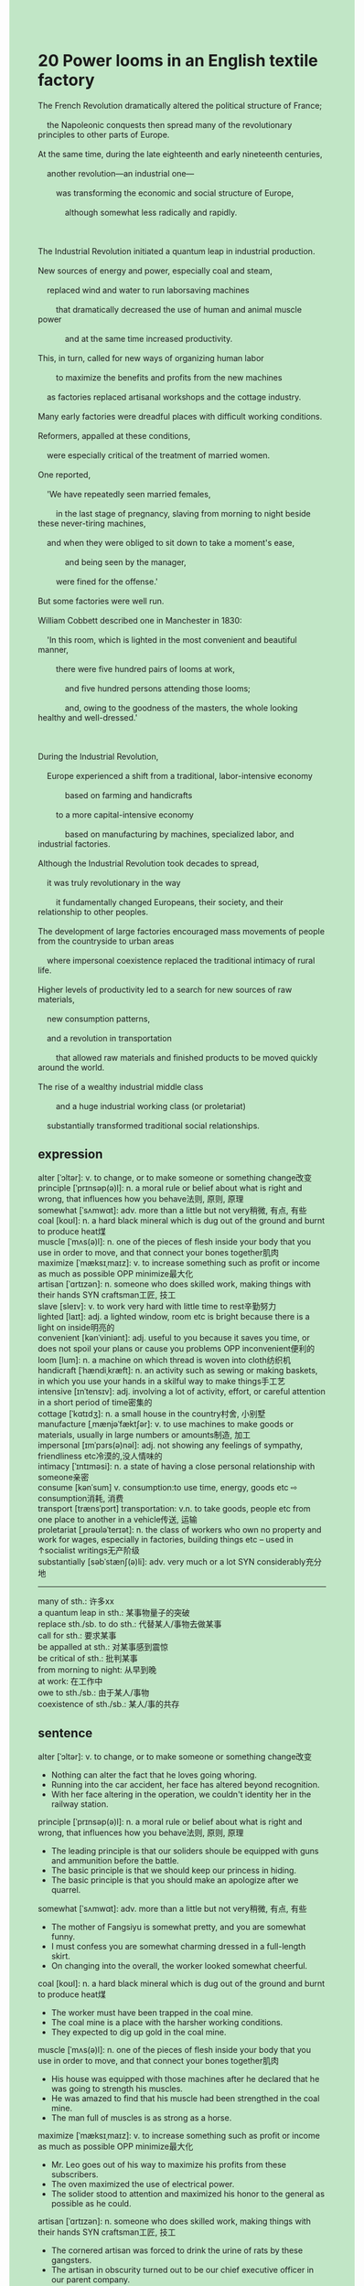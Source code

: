 #+OPTIONS: \n:t toc:nil num:nil html-postamble:nil
#+HTML_HEAD_EXTRA: <style>body {background: rgb(193, 230, 198) !important;}</style>
* 20 Power looms in an English textile factory
#+begin_verse
The French Revolution dramatically altered the political structure of France;
	the Napoleonic conquests then spread many of the revolutionary principles to other parts of Europe.
At the same time, during the late eighteenth and early nineteenth centuries,
	another revolution---an industrial one---
		was transforming the economic and social structure of Europe,
			although somewhat less radically and rapidly.

The Industrial Revolution initiated a quantum leap in industrial production.
New sources of energy and power, especially coal and steam,
	replaced wind and water to run laborsaving machines
		that dramatically decreased the use of human and animal muscle power
			and at the same time increased productivity.
This, in turn, called for new ways of organizing human labor
		to maximize the benefits and profits from the new machines
	as factories replaced artisanal workshops and the cottage industry.
Many early factories were dreadful places with difficult working conditions.
Reformers, appalled at these conditions,
	were especially critical of the treatment of married women.
One reported,
	'We have repeatedly seen married females,
		in the last stage of pregnancy, slaving from morning to night beside these never-tiring machines,
	and when they were obliged to sit down to take a moment's ease,
			and being seen by the manager,
		were fined for the offense.'
But some factories were well run.
William Cobbett described one in Manchester in 1830:
	'In this room, which is lighted in the most convenient and beautiful manner,
		there were five hundred pairs of looms at work,
			and five hundred persons attending those looms;
			and, owing to the goodness of the masters, the whole looking healthy and well-dressed.'

During the Industrial Revolution,
	Europe experienced a shift from a traditional, labor-intensive economy
			based on farming and handicrafts
		to a more capital-intensive economy
			based on manufacturing by machines, specialized labor, and industrial factories.
Although the Industrial Revolution took decades to spread,
	it was truly revolutionary in the way
		it fundamentally changed Europeans, their society, and their relationship to other peoples.
The development of large factories encouraged mass movements of people from the countryside to urban areas
	where impersonal coexistence replaced the traditional intimacy of rural life.
Higher levels of productivity led to a search for new sources of raw materials,
	new consumption patterns,
	and a revolution in transportation
		that allowed raw materials and finished products to be moved quickly around the world.
The rise of a wealthy industrial middle class
		and a huge industrial working class (or proletariat)
	substantially transformed traditional social relationships.
#+end_verse
** expression
alter [ˈɔltər]: v. to change, or to make someone or something change改变
principle [ˈprɪnsəp(ə)l]: n. a moral rule or belief about what is right and wrong, that influences how you behave法则, 原则, 原理
somewhat [ˈsʌmwɑt]: adv. more than a little but not very稍微, 有点, 有些
coal [koʊl]: n. a hard black mineral which is dug out of the ground and burnt to produce heat煤
muscle [ˈmʌs(ə)l]: n. one of the pieces of flesh inside your body that you use in order to move, and that connect your bones together肌肉
maximize [ˈmæksɪˌmaɪz]: v. to increase something such as profit or income as much as possible OPP minimize最大化
artisan [ˈɑrtɪzən]: n. someone who does skilled work, making things with their hands SYN craftsman工匠, 技工
slave [sleɪv]: v. to work very hard with little time to rest辛勤努力
lighted [laɪt]: adj. a lighted window, room etc is bright because there is a light on inside明亮的
convenient [kənˈviniənt]: adj. useful to you because it saves you time, or does not spoil your plans or cause you problems OPP inconvenient便利的
loom [lum]: n. a machine on which thread is woven into cloth纺织机
handicraft [ˈhændiˌkræft]: n. an activity such as sewing or making baskets, in which you use your hands in a skilful way to make things手工艺
intensive [ɪnˈtensɪv]: adj. involving a lot of activity, effort, or careful attention in a short period of time密集的
cottage [ˈkɑtɪdʒ]: n. a small house in the country村舍, 小别墅
manufacture [ˌmænjəˈfæktʃər]: v. to use machines to make goods or materials, usually in large numbers or amounts制造, 加工
impersonal [ɪmˈpɜrs(ə)nəl]: adj. not showing any feelings of sympathy, friendliness etc冷漠的,没人情味的
intimacy [ˈɪntɪməsi]: n. a state of having a close personal relationship with someone亲密
consume [kənˈsum] v. consumption:to use time, energy, goods etc ⇨ consumption消耗, 消费
transport [trænsˈpɔrt] transportation: v.n. to take goods, people etc from one place to another in a vehicle传送, 运输
proletariat [ˌprəʊləˈterɪət]: n. the class of workers who own no property and work for wages, especially in factories, building things etc – used in ↑socialist writings无产阶级
substantially [səbˈstænʃ(ə)li]: adv. very much or a lot SYN considerably充分地
--------------------
many of sth.: 许多xx
a quantum leap in sth.: 某事物量子的突破
replace sth./sb. to do sth.: 代替某人/事物去做某事
call for sth.: 要求某事
be appalled at sth.: 对某事感到震惊
be critical of sth.: 批判某事
from morning to night: 从早到晚
at work: 在工作中
owe to sth./sb.: 由于某人/事物
coexistence of sth./sb.: 某人/事的共存
** sentence
alter [ˈɔltər]: v. to change, or to make someone or something change改变
- Nothing can alter the fact that he loves going whoring.
- Running into the car accident, her face has altered beyond recognition.
- With her face altering in the operation, we couldn't identity her in the railway station.
principle [ˈprɪnsəp(ə)l]: n. a moral rule or belief about what is right and wrong, that influences how you behave法则, 原则, 原理
- The leading principle is that our soliders shoule be equipped with guns and ammunition before the battle.
- The basic principle is that we should keep our princess in hiding.
- The basic principle is that you should make an apologize after we quarrel.
somewhat [ˈsʌmwɑt]: adv. more than a little but not very稍微, 有点, 有些
- The mother of Fangsiyu is somewhat pretty, and you are somewhat funny.
- I must confess you are somewhat charming dressed in a full-length skirt.
- On changing into the overall, the worker looked somewhat cheerful.
coal [koʊl]: n. a hard black mineral which is dug out of the ground and burnt to produce heat煤
- The worker must have been trapped in the coal mine. 
- The coal mine is a place with the harsher working conditions.
- They expected to dig up gold in the coal mine.
muscle [ˈmʌs(ə)l]: n. one of the pieces of flesh inside your body that you use in order to move, and that connect your bones together肌肉
- His house was equipped with those machines after he declared that he was going to strength his muscles.
- He was amazed to find that his muscle had been strengthed in the coal mine.
- The man full of muscles is as strong as a horse.
maximize [ˈmæksɪˌmaɪz]: v. to increase something such as profit or income as much as possible OPP minimize最大化
- Mr. Leo goes out of his way to maximize his profits from these subscribers.
- The oven maximized the use of electrical power.
- The solider stood to attention and maximized his honor to the general as possible as he could.
artisan [ˈɑrtɪzən]: n. someone who does skilled work, making things with their hands SYN craftsman工匠, 技工
- The cornered artisan was forced to drink the urine of rats by these gangsters.
- The artisan in obscurity turned out to be our chief executive officer in our parent company.
- The artisan's apartment was used as a place of worship for the local Christanity.
slave [sleɪv]: v. to work very hard with little time to rest辛勤努力
- Slaving from morning to afternoon, he hasn't said a word.
- Slaving from morning to night, you must feel tired.
- The note reminded me of my mother slaving from morning to night in my youth.
lighted [laɪt]: adj. a lighted window, room etc is bright because there is a light on inside明亮的
- I used to dream of buying an apartment with lighted bedroom.
- A lighted classroom still remains a dream for some children in remote villages.
- The only lighted room in the rural school was used as a place of worship for the natives.
convenient [kənˈviniənt]: adj. useful to you because it saves you time, or does not spoil your plans or cause you problems OPP inconvenient便利的
- Owing to convenient transportation, I and my wife chose the house.
- Your apartment is convenient which is only 5 miles from the supermarket.
- I want to lend a convenient apartment because I may be working from morning to night in our subsidiary.
loom [lum]: n. a machine on which thread is woven into cloth纺织机
- The factory was sacked by the local gangsters and the lost looms were worth 2000 dollars.
- The spread of this kind of looms in Europe marked the end of the old regime.
- This kind of looms spread through these merchants from Europe to India.
handicraft [ˈhændiˌkræft]: n. an activity such as sewing or making baskets, in which you use your hands in a skilful way to make things手工艺
- After retire, the headmaster devoted his life to the handicraft.
- It is a handicraft my parents presented with me on my birthday.
- The handicraft named after a famous scientist.
intensive [ɪnˈtensɪv] intensively: adj. involving a lot of activity, effort, or careful attention in a short period of time密集的
- After studying intensively, I got familiar with these ideas of philophes.
- The beggar knocked intensively at my door to ask for meals.
- The homework proved intensive, for I made progresses a great deal.
cottage [ˈkɑtɪdʒ]: n. a small house in the country村舍, 小别墅
- Our cottage must be the only modern house in the district.
- If the cottage had been burnt down, we wouldn't have lived in poverty.
- The cottage used as a place of worship has been burnt down by the natives.
manufacture [ˌmænjəˈfæktʃər]: v. to use machines to make goods or materials, usually in large numbers or amounts制造, 加工
- You'd better eat healthy food rather than eat manufactured food.
- The sacks were full of manufactured food.
- My wife complained that we had been eating manufactured food weeks after weeks.
impersonal [ɪmˈpɜrs(ə)nəl]: adj. not showing any feelings of sympathy, friendliness etc冷漠的,没人情味的
- The lawyer regarded as impersonal gave me a hand when I ran into serious trouble.
- My wife is so impersonal that she always borrows other money and never pays it back.
- His impersonal behavior in public led to the punishment from the mob of artisans.
intimacy [ˈɪntɪməsi]: n. a state of having a close personal relationship with someone亲密
- Because of the intimacy in my hometown, my father was reluctant to share with my house in the city.
- The intimacy between he and his girlfriend gave rise to the envy of his roommate.
- The intimacy of the marriage was damaged by his lies.
consume [kənˈsum] v. consumption:to use time, energy, goods etc ⇨ consumption消耗, 消费
- This kind of cars is said to consume less fuel on the highway.
- The paper we consume will be recycled by the manufacturer.
- The manufacturer consumes a lot of water, which led to the owner's death which met at the hands of the natives.
transport [trænsˈpɔrt] transportation: v.n. to take goods, people etc from one place to another in a vehicle传送, 运输
- It is no use transporting these silks to the area where the earthquake erupted.
- We were commissioned to transport these children to the bank of the river.
- Needless to say, the boy who played truant from school was transported to the border, not Paris which he dreamed of.
proletariat [ˌprəʊləˈterɪət]: n. the class of workers who own no property and work for wages, especially in factories, building things etc – used in ↑socialist writings无产阶级
- The meeting must extend more political rights and power to the proletariat.
- The prolatariat in the most wealthy country of the world still lives in poverty.
- Angered by the ignorance of the Parliament, the proletariat decided to go on a strike.
substantially [səbˈstænʃ(ə)li]: adv. very much or a lot SYN considerably充分地
- The birth rate in teenagers in this country has decreased substantially.
- It rains substantially, for the stream wound its way in the field which used to be dried.
- She took advantage of the invention substantially and made a profit.
--------------------
many of sth.: 许多xx
- There are many of passenagers who stands in the compartment of the train.
- The ideas of the Enlightenment haven't captured hearts and minds of many of Europeans.
- Many of pots in China are manufactured in this town.
a quantum leap in sth.: 某事物量子的突破
- A quantum leap in the treatment of cancer saved his life.
- A quantum leap in science led to the collapse of the papal power.
- Studying from morning to night, he made a quantum leap in English.
replace sth./sb. to do sth.: 代替某人/事物去做某事
- Mr. Fredo, don't worry. I'll replace you to send the lord of the rings to Mordor.
- He reckoned that his wife would replace him to keep his guilty soldier in hiding.
- The cat will replace me to accompany you for the rest of your life.
call for sth.: 要求某事
- His wife is always calling for the vocation abroad.
- The mob called for guns and ammunition to defend against the despotic policies.
- The cat may be calling for more snacks.
be appalled at sth.: 对某事感到震惊
- Appalled at the harsher working conditions, the journalist published an articles which captured the hearts of people around the world.
- Appalled at his failure, he followed in his father's footsteps. 
- Appalled at his manager's betray, he quited and found another job.
be critical of sth.: 批判某事
- My wife is always being critical of the enviorment around our cottage.
- The writer is critical of the curtain patterns, which led to a bitter quarrel.
- My boss is critical of the bugs we make which is impossible to avoid.
from morning to night: 从早到晚
- She has been working from morning to night.
- My father has been preparing dinner for us from morning to night.
- She has been seeking snails from morning to night and caught nothing.
at work: 在工作中
- The cooker is at work, don't touch it.
- The cooker is at work in difficult working conditions, this is why it has been burnt down.
- My grandmother used to be at work overnight in the field owing to the drought.
owe to sth./sb.: 由于某人/事物
- Owing to the loss of their members, the mob beat the Marquis to death and cut off his head.
- Owing to the despotic policies, the king had his head cut off.
- Owing to the salvation, the layman rest in peace.
coexistence of sth./sb.: 某人/事的共存
- The coexistence of the dog and chick in the closure proved difficult.
- The coexistence of my mother and my wife in the house exhausted me a great deal.
- The coexistence of my child and my cat in our apartment was rejected by my wife.
** sentence2
alter [ˈɔltər]: v. to change, or to make someone or something change改变
- Nothing can alter the fact that he loves going whoring.
- Running into the car accident, her face has altered beyond recognition.
- With her face altering during the operation, we couldn't identify her at the railway station.
principle [ˈprɪnsəp(ə)l]: n. a moral rule or belief about what is right and wrong, that influences how you behave法则, 原则, 原理
- The leading principle is that our soldiers should be equipped with guns and ammunition before the battle.
- The basic principle is that we should keep our princess in hiding.
- The basic principle is that you should make an apology after we quarrel.
somewhat [ˈsʌmwɑt]: adv. more than a little but not very稍微, 有点, 有些
- The mother of Fangsiyu is somewhat pretty, and you are somewhat funny.
- I must confess you are somewhat charming dressed in a full-length skirt.
- On changing into the overall, the worker looked somewhat cheerful.
coal [koʊl]: n. a hard black mineral which is dug out of the ground and burnt to produce heat煤
- The worker must have been trapped in the coal mine. 
- The coal mine is a place with harsher working conditions.
- They expected to dig up gold in the coal mine.
muscle [ˈmʌs(ə)l]: n. one of the pieces of flesh inside your body that you use in order to move, and that connect your bones together肌肉
- His house was equipped with those machines after he declared that he was going to strengthen his muscles.
- He was amazed to find that his muscle had been strengthed in the coal mine.
- The man is full of muscles and as strong as a horse.
maximize [ˈmæksɪˌmaɪz]: v. to increase something such as profit or income as much as possible OPP minimize最大化
- Mr. Leo goes out of his way to maximize his profits from these subscribers.
- The oven maximized the use of electrical power.
- The soldier stood to attention and maximized his honor to the general as much as he could.
artisan [ˈɑrtɪzən]: n. someone who does skilled work, making things with their hands SYN craftsman工匠, 技工
- The cornered artisan was forced to drink the urine of rats by these gangsters.
- The artisan in obscurity turned out to be our chief executive officer in our parent company.
- The artisan's apartment was used as a place of worship for the local Christianity.
slave [sleɪv]: v. to work very hard with little time to rest辛勤努力
- Slaving from morning to afternoon, he hasn't said a word.
- Slaving from morning to night, you must feel tired.
- The note reminded me of my mother slaving from morning to night in my youth.
lighted [laɪt]: adj. a lighted window, room etc is bright because there is a light on inside明亮的
- I used to dream of buying an apartment with a lighted bedroom.
- A lighted classroom still remains a dream for some children in remote villages.
- The only lighted room in the rural school was used as a place of worship for the natives.
convenient [kənˈviniənt]: adj. useful to you because it saves you time, or does not spoil your plans or cause you problems OPP inconvenient便利的
- Owing to convenient transportation, my wife and I chose the house.
- Your apartment is convenient which is only 5 miles from the supermarket.
- I want to rent a convenient apartment because I may be working from morning to night in our subsidiary.
loom [lum]: n. a machine on which thread is woven into cloth纺织机
- The factory was sacked by the local gangsters and the lost looms were worth 2000 dollars.
- The spread of this kind of looms in Europe marked the end of the old regime.
- This kind of looms spread through these merchants from Europe to India.
handicraft [ˈhændiˌkræft]: n. an activity such as sewing or making baskets, in which you use your hands in a skilful way to make things手工艺
- After retirement, the headmaster devoted his life to the handicraft.
- It is a handicraft my parents presented to me on my birthday.
- The handicraft is named after a famous scientist.
intensive [ɪnˈtensɪv] intensively: adj. involving a lot of activity, effort, or careful attention in a short period of time密集的
- After studying intensively, I got familiar with these ideas of philophes.
- The beggar knocked intensively at my door to ask for meals.
- The homework proved intensive, for I made progress a great deal.
cottage [ˈkɑtɪdʒ]: n. a small house in the country村舍, 小别墅
- Our cottage must be the only modern house in the district.
- If the cottage had been burnt down, we wouldn't have lived in poverty.
- The cottage used as a place of worship has been burnt down by the natives.
manufacture [ˌmænjəˈfæktʃər]: v. to use machines to make goods or materials, usually in large numbers or amounts制造, 加工
- You'd better eat healthy food rather than eat manufactured food.
- The sacks were full of manufactured food.
- My wife complained that we had been eating manufactured food week after week.
impersonal [ɪmˈpɜrs(ə)nəl]: adj. not showing any feelings of sympathy, friendliness etc冷漠的,没人情味的
- The lawyer regarded as impersonal gave me a hand when I ran into serious trouble.
- My wife is so impersonal that she always borrows other money and never pays it back.
- His impersonal behavior in public led to the punishment from the mob of artisans.
intimacy [ˈɪntɪməsi]: n. a state of having a close personal relationship with someone亲密
- Because of the intimacy in my hometown, my father was reluctant to share my house with me in the city.
- The intimacy between him and his girlfriend gave rise to the envy of his roommate.
- The intimacy of the marriage was damaged by his lies.
consume [kənˈsum] v. consumption:to use time, energy, goods etc ⇨ consumption消耗, 消费
- This kind of car is said to consume less fuel on the highway.
- The paper we consume will be recycled by the manufacturer.
- The manufacturer consumes a lot of water, which led to the owner's death which met at the hands of the natives.
transport [trænsˈpɔrt] transportation: v.n. to take goods, people etc from one place to another in a vehicle传送, 运输
- It is no use transporting these silks to the area where the earthquake erupted.
- We were commissioned to transport these children to the bank of the river.
- Needless to say, the boy who played truant from school was transported to the border, not Paris which he dreamed of.
proletariat [ˌprəʊləˈterɪət]: n. the class of workers who own no property and work for wages, especially in factories, building things etc – used in ↑socialist writings无产阶级
- The meeting must extend more political rights and power to the proletariat.
- The proletariat in the most wealthy country of the world still lives in poverty.
- Angered by the ignorance of the Parliament, the proletariat decided to go on a strike.
substantially [səbˈstænʃ(ə)li]: adv. very much or a lot SYN considerably充分地
- The birth rate in teenagers in this country has decreased substantially.
- It rains substantially, for the stream wound its way in the field which used to be dried.
- She took advantage of the invention substantially and made a profit.
--------------------
many of sth.: 许多xx
- There are many of passengers who stand in the compartment of the train.
- The ideas of the Enlightenment haven't captured the hearts and minds of many of Europeans.
- Many of pots in China are manufactured in this town.
a quantum leap in sth.: 某事物量子的突破
- A quantum leap in the treatment of cancer saved his life.
- A quantum leap in science led to the collapse of the papal power.
- Studying from morning to night, he made a quantum leap in English.
replace sth./sb. to do sth.: 代替某人/事物去做某事
- Mr. Fredo, don't worry. I'll replace you to send the lord of the Rings to Mordor.
- He reckoned that his wife would replace him to keep his guilty soldier in hiding.
- The cat will replace me to accompany you for the rest of your life.
call for sth.: 要求某事
- His wife is always calling for a vocation abroad.
- The mob called for guns and ammunition to defend against the despotic policies.
- The cat may be calling for more snacks.
be appalled at sth.: 对某事感到震惊
- Appalled at the harsher working conditions, the journalist published an article that captured the hearts of people around the world.
- Appalled at his failure, he followed in his father's footsteps. 
- Appalled at his manager's betrayal, he quit and found another job.
be critical of sth.: 批判某事
- My wife is always being critical of the envivorment around our cottage.
- The writer is critical of the curtain patterns, which led to a bitter quarrel.
- My boss is critical of the bugs we make which is impossible to avoid.
from morning to night: 从早到晚
- She has been working from morning to night.
- My father has been preparing dinner for us from morning to night.
- She has been seeking snails from morning to night and caught nothing.
at work: 在工作中
- The cooker is at work, don't touch it.
- The cooker is at work in difficult working conditions, this is why it has been burnt down.
- My grandmother used to be at work overnight in the field owing to the drought.
owe to sth./sb.: 由于某人/事物
- Owing to the loss of their members, the mob beat the Marquis to death and cut off his head.
- Owing to the despotic policies, the king had his head cut off.
- Owing to the salvation, the layman rest in peace.
coexistence of sth./sb.: 某人/事的共存
- The coexistence of the dog and chick in the closure proved difficult.
- The coexistence of my mother and my wife in the house exhausted me a great deal.
- The coexistence of my child and my cat in our apartment was rejected by my wife.

